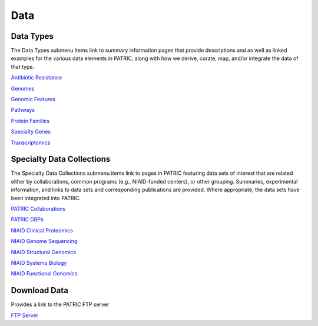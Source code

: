 Data
=====

Data Types
-----------
The Data Types submenu items link to summary information pages that provide descriptions and as well as linked examples for the various data elements in PATRIC, along with how we derive, curate, map, and/or integrate the data of that type.

`Antibiotic Resistance
<https://patricbrc.org/view/DataType/AntibioticResistance>`__

`Genomes
<https://patricbrc.org/view/DataType/Genomes>`__

`Genomic Features
<https://patricbrc.org/view/DataType/GenomicFeatures>`__

`Pathways
<https://patricbrc.org/view/DataType/Pathways>`__

`Protein Families
<https://patricbrc.org/view/DataType/ProteinFamilies>`__

`Specialty Genes
<https://patricbrc.org/view/DataType/SpecialtyGenes>`__

`Transcriptomics
<https://patricbrc.org/view/DataType/Transcriptomics>`__
 
Specialty Data Collections
--------------------------
The Specialty Data Collections submenu items link to pages in PATRIC featuring data sets of interest that are related either by collaborations, common programs (e.g., NIAID-funded centers), or other grouping.  Summaries, experimental information, and links to data sets and corresponding publications are provided.  Where appropriate, the data sets have been integrated into PATRIC.

`PATRIC Collaborations
<https://patricbrc.org/webpage/website/data_collections/patric_collaborations.html>`__
 
`PATRIC DBPs
<https://patricbrc.org/webpage/website/data_collections/patric_dbps.html>`__
 
`NIAID Clinical Proteomics
<https://patricbrc.org/webpage/website/data_collections/niaid_clinical_proteomics.html>`__
 
`NIAID Genome Sequencing
<https://patricbrc.org/webpage/website/data_collections/niaid_genome_sequencing.html>`__
 
`NIAID Structural Genomics
<https://patricbrc.org/webpage/website/data_collections/niaid_structural_genomics.html>`__
 
`NIAID Systems Biology
<https://patricbrc.org/webpage/website/data_collections/niaid_systems_biology.html>`__
 
`NIAID Functional Genomics
<https://patricbrc.org/webpage/website/data_collections/niaid_functional_genomics.html>`__
 

Download Data
-------------
Provides a link to the PATRIC FTP server

`FTP Server
<ftp://ftp.patricbrc.org/>`__


